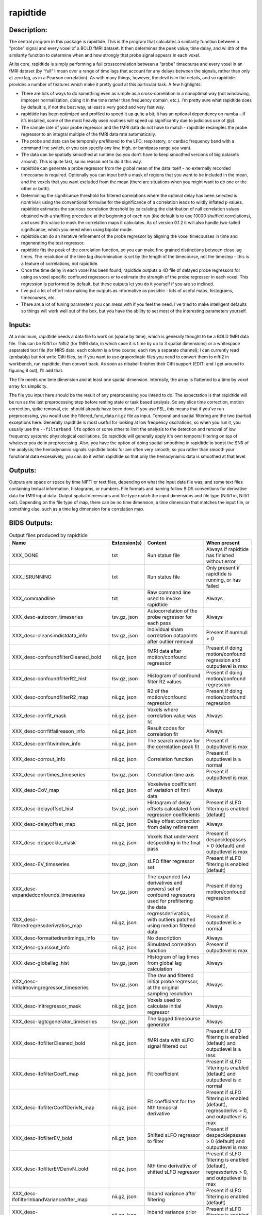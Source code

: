 rapidtide
---------

Description:
^^^^^^^^^^^^

The central program in this package is rapidtide.  This is the program that
calculates a similarity function between a "probe" signal and every voxel of
a BOLD fMRI dataset.  It then determines the peak value, time delay, and wi
dth of the similarity function to determine when and how strongly that probe
signal appears in each voxel.

At its core, rapidtide is simply performing a full crosscorrelation between a
"probe" timecourse and every voxel in an fMRI dataset (by “full” I mean over
a range of time lags that account for any delays between the signals, rather
than only at zero lag, as in a Pearson correlation).  As with many things,
however, the devil is in the details, and so rapidtide provides a number of
features which make it pretty good at this particular task.  A few highlights:

* There are lots of ways to do something even as simple as a cross-correlation in a nonoptimal way (not windowing, improper normalization, doing it in the time rather than frequency domain, etc.).  I'm pretty sure what rapidtide does by default is, if not the best way, at least a very good and very fast way.
* rapidtide has been optimized and profiled to speed it up quite a bit; it has an optional dependency on numba – if it’s installed, some of the most heavily used routines will speed up significantly due to judicious use of @jit.
* The sample rate of your probe regressor and the fMRI data do not have to match - rapidtide resamples the probe regressor to an integral multiple of the fMRI data rate automatically.
* The probe and data can be temporally prefiltered to the LFO, respiratory, or cardiac frequency band with a command line switch, or you can specify any low, high, or bandpass range you want.
* The data can be spatially smoothed at runtime (so you don't have to keep smoothed versions of big datasets around). This is quite fast, so no reason not to do it this way.
* rapidtide can generate a probe regressor from the global mean of the data itself - no externally recorded timecourse is required.  Optionally you can input both a mask of regions that you want to be included in the mean, and the voxels that you want excluded from the mean (there are situations when you might want to do one or the other or both).
* Determining the significance threshold for filtered correlations where the optimal delay has been selected is nontrivial; using the conventional formulae for the significance of a correlation leads to wildly inflated p values. rapidtide estimates the spurious correlation threshold by calculating the distribution of null correlation values obtained with a shuffling  procedure at the beginning of each run (the default is to use 10000 shuffled correlations), and uses this value to mask the correlation maps it calculates.  As of version 0.1.2 it will also handle two-tailed significance, which you need when using bipolar mode.
* rapidtide can do an iterative refinement of the probe regressor by aligning the voxel timecourses in time and regenerating the test regressor.
* rapidtide fits the peak of the correlation function, so you can make fine grained distinctions between close lag times. The resolution of the time lag discrimination is set by the length of the timecourse, not the timestep – this is a feature of correlations, not rapidtide.
* Once the time delay in each voxel has been found, rapidtide outputs a 4D file of delayed probe regressors for using as voxel specific confound regressors or to estimate the strength of the probe regressor in each voxel.  This regression is performed by default, but these outputs let you do it yourself if you are so inclined.
* I've put a lot of effort into making the outputs as informative as possible - lots of useful maps, histograms, timecourses, etc.
* There are a lot of tuning parameters you can mess with if you feel the need.  I've tried to make intelligent defaults so things will work well out of the box, but you have the ability to set most of the interesting parameters yourself.

Inputs:
^^^^^^^

At a minimum, rapidtide needs a data file to work on (space by time), which is generally thought to be a BOLD fMRI
data file.  This can be Nifti1 or Nifti2 (for fMRI data, in which case it is time by up to 3 spatial dimensions) or
a whitespace separated text file (for NIRS data, each column is a time course, each row a separate channel); I can
currently read (probably) but not write Cifti files, so if you want to use grayordinate files you need to convert
them to nifti2 in workbench, run rapidtide, then convert back. As soon as nibabel finishes their Cifti support
(EDIT: and I get around to figuring it out), I'll add that.

The file needs one time dimension and at least one spatial dimension.  Internally, the array is flattened to a
time by voxel array for simplicity.

The file you input here should be the result of any preprocessing you intend to do.  The expectation is that
rapidtide will be run as the last preprocessing step before resting state or task based analysis.  So any slice
time correction, motion correction, spike removal, etc. should already have been done.  If you use FSL, this
means that if you've run preprocessing, you would use the filtered_func_data.nii.gz file as input.  Temporal
and spatial filtering are the two (partial) exceptions here.  Generally rapidtide is most useful for looking
at low frequency oscillations, so when you run it, you usually use the ``--filterband lfo`` option or some
other to limit the analysis to the detection and removal of low frequency systemic physiological oscillations.
So rapidtide will generally apply it's own temporal filtering on top of whatever you do in preprocessing.
Also, you have the option of doing spatial smoothing in rapidtide to boost the SNR of the analysis; the
hemodynamic signals rapidtide looks for are often very smooth, so you rather than smooth your functional
data excessively, you can do it within rapidtide so that only the hemodynamic data is smoothed at that level.

Outputs:
^^^^^^^^

Outputs are space or space by time NIFTI or text files, depending on what the input data file was, and some
text files containing textual information, histograms, or numbers.  File formats and naming follow BIDS
conventions for derivative data for fMRI input data.  Output spatial dimensions and file type match the
input dimensions and file type (Nifti1 in, Nifti1 out).  Depending on the file type of map, there can be
no time dimension, a time dimension that matches the input file, or something else, such as a time lag
dimension for a correlation map.

.. _bidsoutputs:

BIDS Outputs:
^^^^^^^^^^^^^

.. csv-table::  Output files produced by rapidtide
   :header: "Name", "Extension(s)", "Content", "When present"
   :widths: 30, 10, 30, 20

    "XXX_DONE", "txt", "Run status file", "Always if rapidtide has finished without error"
    "XXX_ISRUNNING", "txt", "Run status file", "Only present if rapidtide is running, or has failed"
    "XXX_commandline", "txt", "Raw command line used to invoke rapidtide", "Always"
    "XXX_desc-autocorr_timeseries", "tsv.gz, json", "Autocorrelation of the probe regressor for each pass", "Always"
    "XXX_desc-cleansimdistdata_info", "tsv.gz, json", "Individual sham correlation datapoints after outlier removal", "Present if numnull > 0"
    "XXX_desc-confoundfilterCleaned_bold", "nii.gz, json", "fMRI data after motion/confound regression", "Present if doing motion/confound regression and outputlevel is max"
    "XXX_desc-confoundfilterR2_hist", "tsv.gz, json", "Histogram of confound filter R2 values", "Present if doing motion/confound regression"
    "XXX_desc-confoundfilterR2_map", "nii.gz, json", "R2 of the motion/confound regression", "Present if doing motion/confound regression"
    "XXX_desc-corrfit_mask", "nii.gz, json", "Voxels where correlation value was fit", "Always"
    "XXX_desc-corrfitfailreason_info", "nii.gz, json", "Result codes for correlation fit", "Always"
    "XXX_desc-corrfitwindow_info", "nii.gz, json", "The search window for the correlation peak fit", "Present if outputlevel is max"
    "XXX_desc-corrout_info", "nii.gz, json", "Correlation function", "Present if outputlevel is ≥ normal"
    "XXX_desc-corrtimes_timeseries", "tsv.gz, json", "Correlation time axis", "Present if outputlevel is max"
    "XXX_desc-CoV_map", "nii.gz, json", "Voxelwise coefficient of variation of fmri data", "Always"
    "XXX_desc-delayoffset_hist", "tsv.gz, json", "Histogram of delay offsets calculated from regression coefficients", "Present if sLFO filtering is enabled (default)"
    "XXX_desc-delayoffset_map", "nii.gz, json", "Delay offset correction from delay refinement", "Always"
    "XXX_desc-despeckle_mask", "nii.gz, json", "Voxels that underwent despeckling in the final pass", "Present if despecklepasses > 0 (default) and outputlevel is max"
    "XXX_desc-EV_timeseries", "tsv.gz, json", "sLFO filter regressor set", "Present if sLFO filtering is enabled (default)"
    "XXX_desc-expandedconfounds_timeseries", "tsv.gz, json", "The expanded (via derivatives and powers) set of confound regressors used for prefiltering the data", "Present if doing motion/confound regression"
    "XXX_desc-filteredregressderivratios_map", "nii.gz, json", "regressderivratios, with outliers patched using median filtered data", "Present if outputlevel is ≥ normal"
    "XXX_desc-formattedruntimings_info", "tsv", "No description", "Always"
    "XXX_desc-gaussout_info", "nii.gz, json", "Simulated correlation function", "Present if outputlevel is max"
    "XXX_desc-globallag_hist", "tsv.gz, json", "Histogram of lag times from global lag calculation", "Always"
    "XXX_desc-initialmovingregressor_timeseries", "tsv.gz, json", "The raw and filtered initial probe regressor, at the original sampling resolution", "Always"
    "XXX_desc-initregressor_mask", "nii.gz, json", "Voxels used to calculate initial regressor", "Always"
    "XXX_desc-lagtcgenerator_timeseries", "tsv.gz, json", "The lagged timecourse generator", "Always"
    "XXX_desc-lfofilterCleaned_bold", "nii.gz, json", "fMRI data with sLFO signal filtered out", "Present if sLFO filtering is enabled (default) and outputlevel is ≥ less"
    "XXX_desc-lfofilterCoeff_map", "nii.gz, json", "Fit coefficient", "Present if sLFO filtering is enabled (default) and outputlevel is ≥ normal"
    "XXX_desc-lfofilterCoeffDerivN_map", "nii.gz, json", "Fit coefficient for the Nth temporal derivative", "Present if sLFO filtering is enabled (default), regressderivs > 0, and outputlevel is max"
    "XXX_desc-lfofilterEV_bold", "nii.gz, json", "Shifted sLFO regressor to filter", "Present if despecklepasses > 0 (default) and outputlevel is max"
    "XXX_desc-lfofilterEVDerivN_bold", "nii.gz, json", "Nth time derivative of shifted sLFO regressor", "Present if sLFO filtering is enabled (default), regressderivs > 0, and outputlevel is max"
    "XXX_desc-lfofilterInbandVarianceAfter_map", "nii.gz, json", "Inband variance after filtering", "Present if sLFO filtering is enabled (default)"
    "XXX_desc-lfofilterInbandVarianceBefore_map", "nii.gz, json", "Inband variance prior to filtering", "Present if sLFO filtering is enabled (default)"
    "XXX_desc-lfofilterInbandVarianceChange_hist", "tsv.gz, json", "Histogram of percent of inband variance removed by sLFO filter", "Present if sLFO filtering is enabled (default)"
    "XXX_desc-lfofilterInbandVarianceChange_map", "nii.gz, json", "Change in inband variance after filtering, in percent", "Present if sLFO filtering is enabled (default)"
    "XXX_desc-lfofilterMean_map", "nii.gz, json", "Intercept from sLFO fit", "Present if sLFO filtering is enabled (default) and outputlevel is ≥ normal"
    "XXX_desc-lfofilterNoiseRemoved_timeseries", "tsv.gz, json", "Variance over space of data removed by the sLFO filter at each timepoint", "Present if sLFO filtering is enabled (default) and outputlevel is ≥ less"
    "XXX_desc-lfofilterNorm_map", "nii.gz, json", "Normalized fit coefficient", "Present if sLFO filtering is enabled (default) and outputlevel is ≥ normal"
    "XXX_desc-lfofilterNormDerivN_map", "nii.gz, json", "Normalized fit coefficient for the Nth temporal derivative", "Present if sLFO filtering is enabled (default), regressderivs > 0, and outputlevel is max"
    "XXX_desc-lfofilterR2_hist", "tsv.gz, json", "Histogram of sLFO filter R2 values", "Present if sLFO filtering is enabled (default)"
    "XXX_desc-lfofilterR2_map", "nii.gz, json", "Squared R value of the sLFO fit (proportion of variance explained)", "Present if sLFO filtering is enabled (default) and outputlevel is ≥ less"
    "XXX_desc-lfofilterR_map", "nii.gz, json", "R value of the sLFO fit", "Present if sLFO filtering is enabled (default) and outputlevel is ≥ normal"
    "XXX_desc-lfofilterRemoved_bold", "nii.gz, json", "sLFO signal filtered out of this voxel", "Present if sLFO filtering is enabled (default) and outputlevel is ≥ more"
    "XXX_desc-maxcorr_hist", "tsv.gz, json", "Histogram of maximum correlation coefficients", "Always"
    "XXX_desc-maxcorr_map", "nii.gz, json", "Maximum correlation strength", "Always"
    "XXX_desc-maxcorrsq_map", "nii.gz, json", "Squared maximum correlation strength (proportion of variance explained)", "Always"
    "XXX_desc-maxtime_hist", "tsv.gz, json", "Histogram of maximum correlation times", "Always"
    "XXX_desc-maxtime_map", "nii.gz, json", "Lag time in seconds", "Always"
    "XXX_desc-maxtimerefined_map", "nii.gz, json", "Lag time in seconds, refined", "Always"
    "XXX_desc-maxwidth_hist", "tsv.gz, json", "Histogram of correlation peak widths", "Always"
    "XXX_desc-maxwidth_map", "nii.gz, json", "Width of corrrelation peak", "Always"
    "XXX_desc-mean_map", "nii.gz, json", "Voxelwise mean of fmri data", "Always"
    "XXX_desc-medfiltregressderivratios_map", "nii.gz, json", "Median filtered version of the regressderivratios map", "Present if outputlevel is ≥ normal"
    "XXX_desc-mitimes_timeseries", "tsv.gz, json", "Cross mutual information time axis", "Present if outputlevel is max"
    "XXX_desc-movingregressor_timeseries", "tsv.gz, json", "The probe regressor used in each pass, at the time resolution of the data", "Always"
    "XXX_desc-MTT_hist", "tsv.gz, json", "Histogram of correlation peak widths", "Always"
    "XXX_desc-MTT_map", "nii.gz, json", "Mean transit time (estimated)", "Always"
    "XXX_desc-neglog10p_map", "nii.gz, json", "Negative log(10) of the p value of the r at each voxel", "Present if numnull > 0"
    "XXX_desc-nullsimfunc_hist", "tsv.gz, json", "Null correlation histogram", "Present if numnull > 0"
    "XXX_desc-oversampledmovingregressor_timeseries", "tsv.gz, json", "The probe regressor used in each pass, at the time resolution used for calculating the similarity function", "Always"
    "XXX_desc-preprocessedconfounds_timeseries", "tsv.gz, json", "The preprocessed (normalized, filtered, orthogonalized) set of expanded confound regressors used for prefiltering the data", "Present if doing motion/confound regression"
    "XXX_desc-processed_mask", "nii.gz", "No description", "Always"
    "XXX_desc-ratiotodelayfunc_timeseries", "tsv.gz, json", "The function mapping derivative ratio to delay", "Present if outputlevel is ≥ less"
    "XXX_desc-refine_mask", "nii.gz, json", "Voxels used for refinement", "Present if passes > 1"
    "XXX_desc-refinedmovingregressor_timeseries", "tsv.gz, json", "The raw and filtered probe regressor produced by the refinement procedure, at the time resolution of the data", "Present if passes > 1"
    "XXX_desc-regionalpostfilter_timeseries", "tsv.gz, json", "Regional timecourse averages", "Present if sLFO filtering is enabled (default)"
    "XXX_desc-regionalprefilter_timeseries", "tsv.gz, json", "Regional timecourse averages", "Always"
    "XXX_desc-regressderivratios_map", "nii.gz, json", "Ratio of the first derivative of delayed sLFO to the delayed sLFO", "Present if outputlevel is ≥ normal"
    "XXX_desc-runoptions_info", "json", "A detailed dump of all internal variables in the program.  Useful for debugging and data provenance.", "Always"
    "XXX_desc-shiftedtcs_bold", "nii.gz, json", "The filtered input fMRI data, in voxels used for refinement, time shifted by the negated delay in every voxel so that the moving blood component is aligned.", "Present if passes > 1 and outputlevel is max"
    "XXX_desc-simdistdata_info", "tsv.gz, json", "Individual sham correlation datapoints", "Present if numnull > 0"
    "XXX_desc-sLFOamplitude_timeseries", "tsv.gz, json", "Filtered RMS amplitude of the probe regressor, and a linear fit", "Always"
    "XXX_desc-std_map", "nii.gz, json", "Voxelwise standard deviation of fmri data", "Always"
    "XXX_desc-timepercentile_map", "nii.gz, json", "Percentile ranking of this voxels delay", "Always"
    "XXX_desc-trimmedcorrtimes_timeseries", "tsv.gz, json", "Trimmed correlation time axis", "Present if outputlevel is max"
    "XXX_desc-trimmedmitimes_timeseries", "tsv.gz, json", "Trimmed cross mutual information time axis", "Present if outputlevel is max"
    "XXX_formattedcommandline", "txt", "Command line used to invoke rapidtide, nicely formatted", "Always"
    "XXX_log", "txt", "Diagnostic log file with a lot of informational output", "Always"
    "XXX_memusage", "tsv", "Memory usage statistics for performance tuning", "Always"
..



Output data size:
^^^^^^^^^^^^^^^^^

The amount of data output by rapidtide varies quite a bit, depending on your run options and the output level you select.
What output level you use depends on what you are trying to do.  The vast majority of the runtime of rapidtide is spent
estimating, extracting and refining the sLFO signal, and calculating the voxelwise blood arrival time delay and signal
strength.  This produces a surprisingly small amount of data - the largest output files are the maps of the various
hemodynamic parameters and some masks, each as large a single TR of the input data set.  So at a minimum (as in, you
select ``"--outputlevel min"`` and do not run sLFO denoising: ``"--nodenoise"``), you produce
16 3D maps as NIFTI files, and a number of masks and timecourse files.  For a single resting state run in the HCP-YA
dataset, this is ~13MB of data (compared to the input data file size of about 1GB).  If you want slightly more data
to help you evaluate the fit quality, and make cool movies, you probably want to leave the outputlevel at the default of
``"normal"``.

You can calculate the output data size approximately with the following formulae (to first approximation, assuming
that the image files dominate the size of the output data).

FMRISIZE is the number of TRs in the input fMRI data.

CORRFUNCSIZE is the size of the correlation function in TRs at the oversampled TR.

* The TR oversampling factor is the smallest integer divisor of the fMRI TR that results in an oversampled TR <= 0.5 seconds.
* CORRFUNCSIZE is the search range in seconds divided by the oversampled TR.

The output sizes in TRs (with no motion regression) are as follows:

.. csv-table::  Total image output data size in TRs
   :header: "Output level", "Passes>1?", "Refine delay?", "sLFO filter?", "Number of TRs"
   :widths: 10, 10, 10, 10, 20

    "min", "No", "No",  "No", "15"
    "min", "No", "Yes",  "No", "18"
    "min", "Yes", "No",  "No", "15"
    "min", "Yes", "Yes",  "No", "18"
    "min", "No", "No",  "Yes", "16"
    "min", "Yes", "No",  "Yes", "16"
    "less", "No", "No",  "No", "15"
    "less", "No", "Yes",  "No", "19 + 1*FMRISIZE"
    "less", "Yes", "No",  "No", "15"
    "less", "Yes", "Yes",  "No", "19 + 1*FMRISIZE"
    "normal", "No", "No",  "No", "18 + 1*CORRFUNCSIZE"
    "normal", "No", "Yes",  "No", "26 + 1*CORRFUNCSIZE + 1*FMRISIZE"
    "normal", "Yes", "No",  "No", "18 + 1*CORRFUNCSIZE"
    "normal", "Yes", "Yes",  "No", "26 + 1*CORRFUNCSIZE + 1*FMRISIZE"
    "more", "No", "No",  "No", "18 + 1*CORRFUNCSIZE"
    "more", "No", "Yes",  "No", "26 + 1*CORRFUNCSIZE + 2*FMRISIZE"
    "more", "Yes", "No",  "No", "18 + 1*CORRFUNCSIZE"
    "more", "Yes", "Yes",  "No", "26 + 1*CORRFUNCSIZE + 2*FMRISIZE"
    "max", "No", "No",  "No", "18 + 3*CORRFUNCSIZE"
    "max", "No", "Yes",  "No", "26 + 3*CORRFUNCSIZE + 3*FMRISIZE"
    "max", "Yes", "No",  "No", "18 + 3*CORRFUNCSIZE"
    "max", "Yes", "Yes",  "No", "26 + 3*CORRFUNCSIZE + 3*FMRISIZE"
    "max", "No", "No",  "Yes", "19 + 3*CORRFUNCSIZE + 1*FMRISIZE"
    "max", "Yes", "No",  "Yes", "19 + 3*CORRFUNCSIZE + 1*FMRISIZE"
..

The data size is then this number of TRs times the size of 1 TR worth of data in the input fMRI file, (plus the size
of the various timecourse files and .json sidecars which are much smaller than the image files).


As an example, the following table shows the size of the data produced by running a rapidtide analysis on one HCP-YA
resting state dataset with various output levels, with and without doing sLFO noise removal, either directly, or
with the addition of one voxelwise time derivative.  The correlation function fit was calculated from -5 to 10
seconds, resulting in a correlation function length of 41 points at the oversampled TR of 0.36 seconds. NB: motion
regression is independent of the sLFO calculation, so to find the size of a sLFO filtered analysis with motion regression at a
given output level, add the difference between the sizes of the motion regressed and non-motion regressed non-sLFO filtered 
analysis.


.. csv-table::  Output data size from running rapidtide on one HCP-YA rsfMRI dataset
   :header: "Output level", "Motion regression", "sLFO filter?", "Derivatives", "Size in bytes"
   :widths: 10, 10, 10, 10, 10

    "min", "No", "No", "", "13M"
    "min", "Yes", "No", "", "15M"
    "min", "No", "Yes", "0", "17M"
    "min", "No", "Yes", "1", "17M"
    "less", "No", "No", "", "13M"
    "less", "Yes", "No", "", "15M"
    "less", "No", "Yes", "0", "1.2G"
    "less", "No", "Yes", "1", "1.2G"
    "less", "No", "No", "", "13M"
    "less", "Yes", "No", "", "15M"
    "less", "No", "Yes", "0", "1.2G"
    "less", "No", "Yes", "1", "1.2G"
    "normal", "No", "No", "", "86M"
    "normal", "Yes", "No", "", "88M"
    "normal", "No", "Yes", "0", "1.3G"
    "normal", "No", "Yes", "1", "1.3G"
    "more", "No", "No", "", "724M"
    "more", "Yes", "No", "", "702M"
    "more", "No", "Yes", "0", "3.2G"
    "more", "No", "Yes", "1", "3.2G"
    "max", "No", "No", "", "805M"
    "max", "Yes", "No", "", "2.9G"
    "max", "No", "Yes", "0", "4.5G"
    "max", "No", "Yes", "1", "5.7G"
..


PRO TIP:  Extraction of the sLFO regressor and calculation of the delay and strength maps take the VAST majority of
the computation time, and generates only a small fraction of the data of a full analysis.
If you are doing computation on AWS (where compute is cheap, storage is semi-pricey,and download costs are extortionate), it makes
sense to do everything except sLFO filtering on your data, and download or store the outputs of that, only doing the
sLFO filter step at the time when you need to do it.  For example - running rapidtide on all of the HCP-YA resting state data
generates less than 70GB of output data.  That's not too expensive to download, or store on S3, and costs nothing to
upload.  The denoised data, however is huge (bigger than the input dataset), so you don't want to download it or even
pay to store it for too long.  So make it when you need it, use it for whatever,
then throw it away, and make it again if you need it again.
This will save you an enormous amount of money.



Usage:
^^^^^^

.. argparse::
   :ref: rapidtide.workflows.rapidtide_parser._get_parser
   :prog: rapidtide
   :func: _get_parser


Preprocessing for rapidtide
^^^^^^^^^^^^^^^^^^^^^^^^^^^
Rapidtide operates on data which has been subjected to "standard" preprocessing steps, most importantly motion
correction and slice time correction.

**Motion correction** - Motion correction is good since you want to actually be looking at the same voxels in each timepoint.  Definitely
do it.  There may be spin history effects even after motion correction, so if you give rapidtide a motion file
using ``--motionfile FILENAME`` (and various other options to tune how it does the motion regression)
it can regress out residual motion prior to estimating sLFO parameters. In cases of extreme motion, this will
make rapidtide work a lot better.  If you choose to regress out the motion signals yourself, that's fine too -
rapidtide is happy to work on data that's been run through AROMA (not so much FIX - see a further discussion below).

**Slice time correction** - Since rapidtide is looking for subtle time differences in the arrival of the
sLFO signal, slice acquisition time differences will show up as artifactual offsets in the delay maps if you don't
correct them beforehand.  If you are doing noise removal, that's not
such a big deal, but if you're doing delay mapping, you'll get stripes in your delay maps, which tell you about the
fMRI acquisition, but you care about physiology, so best to avoid that.  Unfortunately, Human Connectome Project data
does NOT have slice time correction applied, and unless you want to rerun the entire processing chain to add it in,
you just have to deal with it.  Fortunately the TR is quite short, so the stripes are subtle.  The geometric
distortion correction and alignment steps done in the HCP distort the stripes, but you can certainly see them.  If you
average enough subjects though, they get washed out.

**Spatial filtering** - I generally do NOT apply any spatial filtering
during preprocessing for a variety of reasons.
fMRIPrep doesn't do it, so I feel validated in this choice.
You can always do it later, and rapidtide lets you do spatial smoothing for the purpose of
estimating the delayed regressor using the ``--gausssigma`` parameter.
This turns out to stabilize the fits for rapidtide and is usually a good thing,
however you probably don't want it for other processing (but that's ok - see below).

**Temporal filtering** - Rapidtide does all it's own temporal filtering; highpass filtering at 0.01Hz, common in r
esting state preprocessing,
doesn't affect the frequency ranges rapidtide cares about for sLFOs, so you can do it or not during preprocessing
as you see fit (but if you're doing CVR or gas challenge experiments you probably shouldn't).

NOTE: Astute readers will notice that between spatial filtering, motion regression, and other procedures, rapidtide
does a lot of it's work of estimating sLFOs on potentially heavily filtered data, which is good for improving the
estimation and fitting of the sLFO signal.  However, you may or may not
want this filtering to have been done for whatever your particular subsequent analysis is.  So prior to sLFO denoising, rapidtide
rereads the unmodified fMRI input file, and regresses the voxel specific sLFO out of *that* - since the filtering
process is linear, that's cool - the data you get out is the data you put in, just minus the sLFO signal.  If for
some reason you *do* want to use the data that rapidtide has abused, simply use the ``--preservefiltering`` option,
but I'd recommend you don't do that.

Working with standard fMRI packages
"""""""""""""""""""""""""""""""""""
**FSL** - At the time I first developed rapidtide, I was using FSL almost exclusively, so some of the assumptions
the program makes about the data stem from this.  If you want to integrate rapidtide into your FSL workflow, you would
typically use the ``filtered_func_data.nii.gz`` file from your FEAT directory (the result of FSL preprocessing)
as input to rapidtide.  Note that this is typically in native acquisition space.  You can use this, or do the
processing in standard space if you've done that alignment - either is fine, but for conventional EPI acquisitions,
there are typically far fewer voxels at native resolution, so processing will probably be faster.  On the flip side,
having everything in standard space makes it easier to combine runs and subjects.

**fMRIPrep** - If you do preprocessing in fMRIPrep,
the easiest file to use for input to rapidtide would be either
``derivatives/fmriprep/sub-XXX/ses-XXX/func/XXX_desc-preproc_bold.nii.gz`` (native space) or
``derivatives/fmriprep/sub-XXX/ses-XXX/func/XXX_space-MNI152NLin6Asym_res-2_desc-preproc_bold.nii.gz``
(standard space - replace ``MNI152NLin6aAsym_res-2`` with whatever space and resolution you used if not the FSL compatible one).
If you do the analysis in standard space, it makes it easier to use freesurfer parcellations and gray/white/csf
segmentations that fMRIPrep provides for further tuning the rapidtide analysis.
See the "Theory of Operation" section for more on this subject.

You can pass the confounds file from fMRIPrep
(``derivatives/fmriprep/sub-XXX/ses-XXX/func/XXX_desc-confounds_timeseries.tsv``)
directly to rapidtide as ``--motionfile``.
However, if you want to use the ``--confoundfile`` parameter,
you need to create a reduced version of the confounds file with only the columns you want to use for confound regression.

You can also load the confounds file to identify non-steady-state volumes to use for the ``--numtozero`` parameter.

fMRIPrep includes the TR in the output NIfTI files' headers, so you don't need to provide ``--datatstep``,
and it usually performs slice timing correction
(unless you don't have slice timing information in your BIDS dataset or choose ``--ignore slicetiming``),
so you don't need to use ``--slicetiming``.

For most non-clinical participants,
we recommend using the tissue type masks provided by fMRIPrep for many of the masks used in rapidtide.
For example:

.. code-block:: bash

    rapidtide \
        sub-XXX/func/sub-XXX_task-rest_space-MNI152NLin6Asym_res-2_desc-preproc_bold.nii.gz \
        /path/to/rapidtide/sub-XXX_task-rest_space-MNI152NLin6Asym_res-2 \
        --brainmask sub-XXX/anat/sub-XXX_space-MNI152NLin6Asym_res-2_desc-brain_mask.nii.gz \
        --graymattermask sub-XXX/anat/sub-XXX_space-MNI152NLin6Asym_res-2_desc-GM_probseg.nii.gz \
        --whitemattermask sub-XXX/anat/sub-XXX_space-MNI152NLin6Asym_res-2_desc-WM_probseg.nii.gz \
        --motionfile sub-XXX/func/sub-XXX_task-rest_desc-confounds_timeseries.tsv


**AFNI** - Here's a case where you have to take some care - as I mentioned above, rapidtide assumes "FSL-like" data by
default.  The most important difference between AFNI and FSL preprocessing (assuming you've put your AFNI data into
NIFTI format) is that AFNI removes the mean from the preprocessed fMRI data
(this is a valid implementation choice - no judgement, but, no, actually - seriously, WTF?  WHY WOULD YOU DO THAT???).
This makes rapidtide sad, because the mean value of the fMRI data is used for all sorts of things like
generating masks.  Fortunately, this can be easily accommodated.  You have a couple of choices here.  You can
supply a mean mask and correlation mask explicitly using ``--globalmeaninclude FILENAME`` and ``--corrmask FILENAME``,
(FILENAME should definitely be a brain mask for ``--corrmask`` - it can be more focussed for ``--globalmeaninclude`` -
for example, a gray matter mask, but a brain mask works fine in most cases) which will get
rapidtide past the places that zero mean data will confuse it.  Alternately, if you don't have a brain mask, you can
use ``--globalmaskmethod variance`` to make a mask based on the variance over time in a voxel rather than than the
mean.  Rapidtide should then work as normal, although the display in ``tidepool`` will be a little weird unless you
specify a background image explicitly.

**SPM** - I have no reason to believe rapidtide won't work fine with data preprocessed in SPM.  That said, I don't use
SPM, so I can't tell you what file to use, or what format to expect the preprocessed data will be in.  If you,
dear reader, have
any insight into this, PLEASE tell me and I'll do what I need to to support SPM data in the code and documentation.


Analysis Examples:
^^^^^^^^^^^^^^^^^^
Rapidtide can do many things - as I've found more interesting things to do with time delay processing, it's gained
new functions and options to support these new applications.  As a result, it can be a little hard to know what to
use for a new experiment.  To help with that, I've decided to add this section to the manual to get you started.
It's broken up by type of data/analysis you might want to do.

NB: To speed up the analysis, adding the argument ``--nprocs XX`` to any of the following commands will parallelize
the analysis to use XX CPUs - set XX to -1 to use all available CPUs.  This can result in a speedup approaching a
factor of the number of CPUs used.

Removing low frequency physiological noise from fMRI data
"""""""""""""""""""""""""""""""""""""""""""""""""""""""""
This is what I figure most people will use rapidtide for - finding and removing the low frequency (LFO) signal
from an existing dataset
(including the case where the signal grows over time :footcite:p:`korponay2024nathumbeh`).
This presupposes you have not made a simultaneous physiological recording
(well, you may have, but it assumes you aren't using it).
For this, you can use a minimal set of options, since the defaults are set to be generally optimal for noise removal.

The base command you'd use would be:

    ::

        rapidtide \
            inputfmrifile \
            outputname \
            --denoising

This will do a the default analysis (but each and every particular can be changed by adding command line options).
By default, rapidtide will:

    #. Temporally prefilter the data to the LFO band (0.009-0.15Hz), and spatially filter with a Gaussian kernel of 1/2 the mean voxel dimension in x, y, and z.

    #. Construct a probe regressor from the global mean of the signal in inputfmrifile (default behavior if no regressor or selections masks are specified).

    #. Do three passes through the data.  In each step, rapidtide will:

        #. Perform a crosscorrelation of each voxel with the probe regressor using the "regressor" weighting.

        #. Estimate the location and strength of the correlation peak using the correlation similarity metric within a range of +/-10 seconds around around the modal delay value.

        #. Generate a new estimate of the global noise signal by:

            #. Aligning all of the voxel timecourses to bring the global signal into phase,

            #. Performing a PCA analysis,

            #. Reconstructing each timecourse using the PCA components accounting for 80% of the signal variance in the aligned voxel timecourses,

            #. Averaging the reconstructed timecourses to produce a new probe regressor,

            #. Applying an offset to the recenter the peak of the delay distribution of all voxels to zero, which should make datasets easier to compare.

    #. After the three passes are complete, rapidtide will then use a multiple regression filter to remove a voxel specific lagged copy of the final probe regressor from the data - this denoised data will be in the file ``outputname_desc-lfofilterCleaned_bold.nii.gz``.  There will also a number of maps output with the prefix ``outputname_`` of delay, correlation strength and so on.  See the BIDS Output table above for specifics.

Please note that rapidtide plays happily with AROMA, so you don't need to do anything special to
process data that's been run through AROMA.  While FIX and AROMA both use spatiotemporal
analysis of independent components to determine what components to remove, AROMA only targets
ICs related to motion, which are quite distinct from the sLFO signal, so they don't interfere
with each other.  In contrast, FIX targets components that are "bad", for multiple definitions
of the term, which includes some purely hemodynamic components near the back of the brain.
As a result, FIX denoising impedes the operation of rapidtide.  See below.

Removing low frequency physiological noise from fMRI data that has been processed with FIX
""""""""""""""""""""""""""""""""""""""""""""""""""""""""""""""""""""""""""""""""""""""""""
There is a special case if you are working on HCP data, which has both minimally processed and a fully processed
(including FIX denoising) data files.  FIX denoising is a good thing, but it tends to distort the sLFO signals that
rapidtide is looking for, so the selection and refinement of the sLFO can wander off into the thicket if applied to
FIX processed data.  So ideally, you would run rapidtide, and THEN FIX.  However, since reprocessing the HCP data
is kind of a pain, there's a hack that capitalizes on the fact that all of these operations are linear.  You run
rapidtide on the minimmally processed data, to accurately assess the sLFO regressor and time delays in each voxel,
but you apply the final sLFO filtration to the FIX processed data, to remove the data that has the other denoising already done.
This works very well!  To do this, you use the ``--denoisesourcefile FILE`` option to specify the file you want to
denoise.  The ``outputname_desc-lfofilterCleaned_bold.nii.gz`` file is the FIX file, with rapidtide denoising applied.

    ::

        rapidtide \
            minimallyprocessedinputfmrifile \
            outputname \
            --denoising \
            --denoisesourcefile FIXprocessedfile


Mapping long time delays in response to a gas challenge experiment:
"""""""""""""""""""""""""""""""""""""""""""""""""""""""""""""""""""

Processing this sort of data requires a very different set of options from the previous case.
Instead of the distribution of delays you expect in healthy controls
(a slightly skewed, somewhat normal distribution with a tail on the positive side,
ranging from about -5 to 5 seconds),
in this case, the maximum delay can be extremely long
(100-120 seconds is not uncommon in stroke, moyamoya disease, and atherosclerosis).
To do this, you need to radically change what options you use, not just the delay range,
but a number of other options having to do with refinement and statistical measures.

For this type of analysis, a good place to start is the following:

    ::

        rapidtide \
            inputfmrifile \
            outputname \
            --numnull 0 \
            --searchrange -10 140 \
            --filterfreqs 0.0 0.01 \
            --ampthresh 0.2 \
            --nodenoise \
            --nofitfilt

The first option (``--numnull 0``), shuts off the calculation of the null correlation distribution.  This is used to
determine the significance threshold, but the method currently implemented in rapidtide is a bit simplistic - it
assumes that all the time points in the data are exchangeable.  This is certainly true for resting state data (see
above), but it is very much NOT true for block paradigm gas challenges.  To properly analyze those, I need to
consider what time points are 'equivalent', and up to now, I don't, so setting the number of iterations in the
Monte Carlo analysis to zero omits this step.

The second option (``--searchrange -10 140``) is fairly obvious - this extends the detectable delay range out
to 140 seconds.  Note that this is somewhat larger than the maximum delays we frequently see, but to find the
correlation peak with maximum precision, you need sufficient additional delay values so that the correlation
can come to a peak and then come down enough that you can properly fit it.  Obviously adjust this as needed
for your experiment, to fit the particulars of your gas challenge waveform and/or expected pathology.

Setting ``--filterfreqs 0.0 0.01`` is VERY important.  By default, rapidtide assumes you are looking at
endogenous low frequency oscillations, which typically between 0.009 and 0.15 Hz.  However, gas challenge
paradigms are usually MUCH lower frequency (90 seconds off, 90 seconds on corresponds to 1/180s = ~0.006Hz).
So if you use the default frequency settings, you will completely filter out your stimulus, and presumably,
your response.  If you are processing one of these experiments and get no results whatsoever, this is almost
certainly the problem.

The ``--nodenoise`` option disables data filtering.  If you are using rapidtide to estimate and remove low frequency
noise from resting state or task fMRI data, the last step is to use a multiple regression filter to remove this circulatory signal,
leaving "pure" neuronal signal, which you'll use in further analyses.  That's not relevant here - the signal you'd
be removing is the one you care about. So this option skips that step to save time and disk space.

``--nofitfilt`` skips a step after peak estimation.  Estimating the delay and correlation amplitude in each voxel
is a two step process. First you make a quick estimate (where is the maximum point of the correlation function,
and what is its amplitude?), then you refine it by fitting a Gaussian function to the peak to improve the
estimate.  If this step fails, which it can if the peak is too close to the end of the lag range, or
strangely shaped, the default behavior is to mark the point as bad and zero out the parameters for the
voxel.  The nofitfilt option means that if the fit fails, output the initial estimates rather than all
zeros.   This means that you get some information, even if it's not fully refined.  In my experience it
does tend to make the maps for the gas challenge experiments a lot cleaner to use this option since the
correlation function is pretty well behaved.


CVR mapping:
""""""""""""
This is a slightly different twist on interpreting the strength of the lagged correlation,
validated in :footcite:t:`donahue2016time`.
In this case, you supply an input regressor that corresponds to a measured, calibrated CO2 quantity
(for example, etCO2 in mmHg).
Rapidtide then does a modified analysis -
it still uses the cross-correlation to find when the input regressor is maximally aligned with
the variance in the voxel signal,
but instead of only returning a correlation strength,
it calculates the percentage BOLD change in each voxel in units of the input regressor (e.g. %BOLD/mmHg),
which is the standard in CVR analysis.

    ::

        rapidtide \
            inputfmrifile \
            outputname \
            --regressor regressorfile \
            --CVR

You invoke this with the ``--CVR`` option.  This is a macro that does a lot of things: I disabled refinement, set
``--passes 1``, set ``--filterfreqs 0.0 0.01`` (for the reasons described above regarding gas challenge experiments),
set ``--searchrange -5 20``,
hijacked the sLFO filtering routine, and messed with some normalizations.  If you want to refine your regressor
estimate, or filter the sLFO signal out of your data, you need to do a separate analysis.

You also need to supply the regressor using ``--regressor regressorfile``.  If regressorfile is a bids
tsv/json pair, this will have the sample rate and offset specified.  If the regressor file has sample
rate other than the fMRI TR, or a non-zero offset relative to the fMRI data, you will also need to specify
these parameters using ``--regressorfreq FREQ`` or ``--regressortstep TSTEP`` and/or ``--regressorstart START``.


Denoising NIRS data:
""""""""""""""""""""
Fun fact - when we started this whole research effort, I was originally planning to denoise NIRS data, not fMRI data.  But one
thing led to another, and the NIRS got derailed for the fMRI effort.  Now that we have some time to catch our breaths,
and more importantly, we have access to some much higher quality NIRS data, this moved back to the front burner.
The majority of the work was already done, I just needed to account for a few qualities that make NIRS data different from fMRI data:

* NIRS data is not generally stored in NIFTI files.  While there is one now (SNIRF), at the time I started doing this, there was no standard NIRS file format.  In the absence of one, you could do worse than a multicolumn text file, with one column per data channel.  That's what I did here - if the file has a '.txt' extension rather than '.nii.', '.nii.gz', or no extension, it will assume all I/O should be done on multicolumn text files.  However, I'm a firm believer in SNIRF, and will add support for it one of these days.
* NIRS data is often zero mean.  This turned out to mess with a lot of my assumptions about which voxels have significant data, and mask construction.  This has led to some new options for specifying mask thresholds and data averaging.
* NIRS data is in some sense "calibrated" as relative micromolar changes in oxy-, deoxy-, and total hemoglobin concentration, so mean and/or variance normalizing the timecourses may not be right thing to do.  I've added in some new options to mess with normalizations.


References
^^^^^^^^^^

.. footbibliography::
